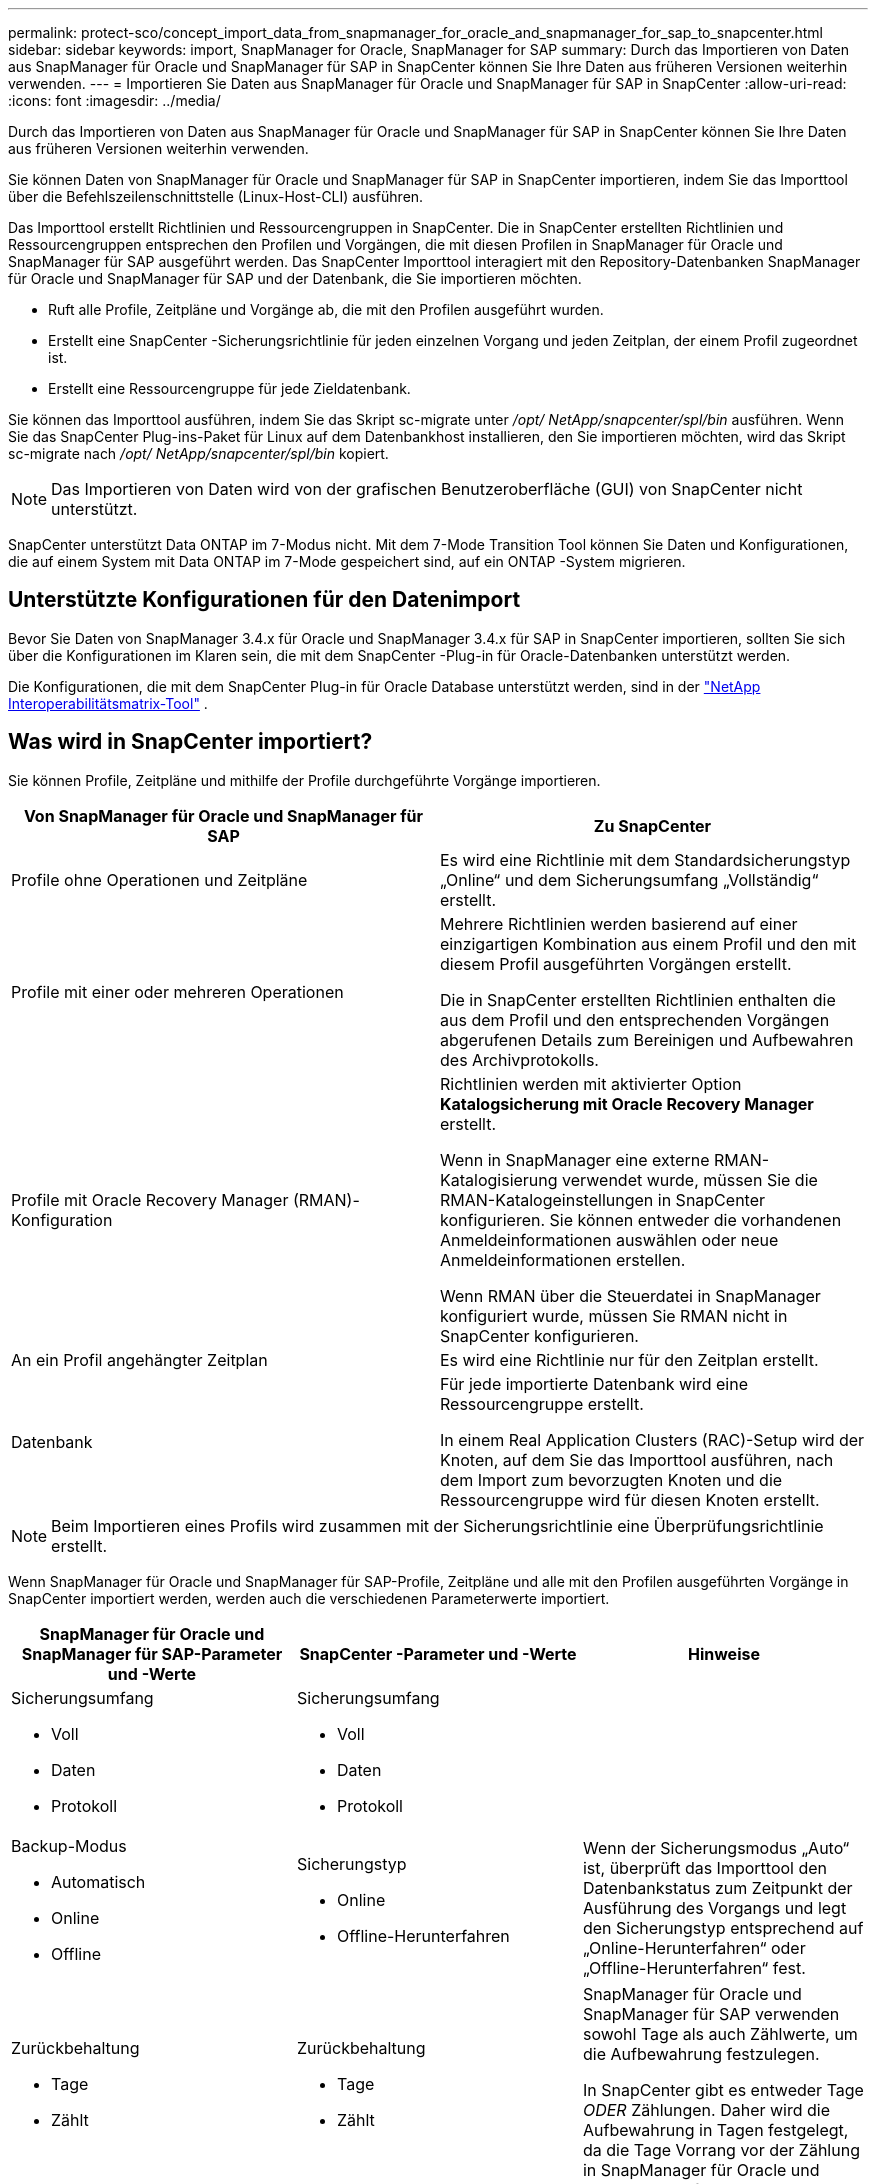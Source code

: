 ---
permalink: protect-sco/concept_import_data_from_snapmanager_for_oracle_and_snapmanager_for_sap_to_snapcenter.html 
sidebar: sidebar 
keywords: import, SnapManager for Oracle, SnapManager for SAP 
summary: Durch das Importieren von Daten aus SnapManager für Oracle und SnapManager für SAP in SnapCenter können Sie Ihre Daten aus früheren Versionen weiterhin verwenden. 
---
= Importieren Sie Daten aus SnapManager für Oracle und SnapManager für SAP in SnapCenter
:allow-uri-read: 
:icons: font
:imagesdir: ../media/


[role="lead"]
Durch das Importieren von Daten aus SnapManager für Oracle und SnapManager für SAP in SnapCenter können Sie Ihre Daten aus früheren Versionen weiterhin verwenden.

Sie können Daten von SnapManager für Oracle und SnapManager für SAP in SnapCenter importieren, indem Sie das Importtool über die Befehlszeilenschnittstelle (Linux-Host-CLI) ausführen.

Das Importtool erstellt Richtlinien und Ressourcengruppen in SnapCenter.  Die in SnapCenter erstellten Richtlinien und Ressourcengruppen entsprechen den Profilen und Vorgängen, die mit diesen Profilen in SnapManager für Oracle und SnapManager für SAP ausgeführt werden.  Das SnapCenter Importtool interagiert mit den Repository-Datenbanken SnapManager für Oracle und SnapManager für SAP und der Datenbank, die Sie importieren möchten.

* Ruft alle Profile, Zeitpläne und Vorgänge ab, die mit den Profilen ausgeführt wurden.
* Erstellt eine SnapCenter -Sicherungsrichtlinie für jeden einzelnen Vorgang und jeden Zeitplan, der einem Profil zugeordnet ist.
* Erstellt eine Ressourcengruppe für jede Zieldatenbank.


Sie können das Importtool ausführen, indem Sie das Skript sc-migrate unter _/opt/ NetApp/snapcenter/spl/bin_ ausführen.  Wenn Sie das SnapCenter Plug-ins-Paket für Linux auf dem Datenbankhost installieren, den Sie importieren möchten, wird das Skript sc-migrate nach _/opt/ NetApp/snapcenter/spl/bin_ kopiert.


NOTE: Das Importieren von Daten wird von der grafischen Benutzeroberfläche (GUI) von SnapCenter nicht unterstützt.

SnapCenter unterstützt Data ONTAP im 7-Modus nicht.  Mit dem 7-Mode Transition Tool können Sie Daten und Konfigurationen, die auf einem System mit Data ONTAP im 7-Mode gespeichert sind, auf ein ONTAP -System migrieren.



== Unterstützte Konfigurationen für den Datenimport

Bevor Sie Daten von SnapManager 3.4.x für Oracle und SnapManager 3.4.x für SAP in SnapCenter importieren, sollten Sie sich über die Konfigurationen im Klaren sein, die mit dem SnapCenter -Plug-in für Oracle-Datenbanken unterstützt werden.

Die Konfigurationen, die mit dem SnapCenter Plug-in für Oracle Database unterstützt werden, sind in der https://imt.netapp.com/matrix/imt.jsp?components=121071;&solution=1259&isHWU&src=IMT["NetApp Interoperabilitätsmatrix-Tool"^] .



== Was wird in SnapCenter importiert?

Sie können Profile, Zeitpläne und mithilfe der Profile durchgeführte Vorgänge importieren.

|===
| Von SnapManager für Oracle und SnapManager für SAP | Zu SnapCenter 


 a| 
Profile ohne Operationen und Zeitpläne
 a| 
Es wird eine Richtlinie mit dem Standardsicherungstyp „Online“ und dem Sicherungsumfang „Vollständig“ erstellt.



 a| 
Profile mit einer oder mehreren Operationen
 a| 
Mehrere Richtlinien werden basierend auf einer einzigartigen Kombination aus einem Profil und den mit diesem Profil ausgeführten Vorgängen erstellt.

Die in SnapCenter erstellten Richtlinien enthalten die aus dem Profil und den entsprechenden Vorgängen abgerufenen Details zum Bereinigen und Aufbewahren des Archivprotokolls.



 a| 
Profile mit Oracle Recovery Manager (RMAN)-Konfiguration
 a| 
Richtlinien werden mit aktivierter Option *Katalogsicherung mit Oracle Recovery Manager* erstellt.

Wenn in SnapManager eine externe RMAN-Katalogisierung verwendet wurde, müssen Sie die RMAN-Katalogeinstellungen in SnapCenter konfigurieren.  Sie können entweder die vorhandenen Anmeldeinformationen auswählen oder neue Anmeldeinformationen erstellen.

Wenn RMAN über die Steuerdatei in SnapManager konfiguriert wurde, müssen Sie RMAN nicht in SnapCenter konfigurieren.



 a| 
An ein Profil angehängter Zeitplan
 a| 
Es wird eine Richtlinie nur für den Zeitplan erstellt.



 a| 
Datenbank
 a| 
Für jede importierte Datenbank wird eine Ressourcengruppe erstellt.

In einem Real Application Clusters (RAC)-Setup wird der Knoten, auf dem Sie das Importtool ausführen, nach dem Import zum bevorzugten Knoten und die Ressourcengruppe wird für diesen Knoten erstellt.

|===

NOTE: Beim Importieren eines Profils wird zusammen mit der Sicherungsrichtlinie eine Überprüfungsrichtlinie erstellt.

Wenn SnapManager für Oracle und SnapManager für SAP-Profile, Zeitpläne und alle mit den Profilen ausgeführten Vorgänge in SnapCenter importiert werden, werden auch die verschiedenen Parameterwerte importiert.

|===
| SnapManager für Oracle und SnapManager für SAP-Parameter und -Werte | SnapCenter -Parameter und -Werte | Hinweise 


 a| 
Sicherungsumfang

* Voll
* Daten
* Protokoll

 a| 
Sicherungsumfang

* Voll
* Daten
* Protokoll

 a| 



 a| 
Backup-Modus

* Automatisch
* Online
* Offline

 a| 
Sicherungstyp

* Online
* Offline-Herunterfahren

 a| 
Wenn der Sicherungsmodus „Auto“ ist, überprüft das Importtool den Datenbankstatus zum Zeitpunkt der Ausführung des Vorgangs und legt den Sicherungstyp entsprechend auf „Online-Herunterfahren“ oder „Offline-Herunterfahren“ fest.



 a| 
Zurückbehaltung

* Tage
* Zählt

 a| 
Zurückbehaltung

* Tage
* Zählt

 a| 
SnapManager für Oracle und SnapManager für SAP verwenden sowohl Tage als auch Zählwerte, um die Aufbewahrung festzulegen.

In SnapCenter gibt es entweder Tage _ODER_ Zählungen.  Daher wird die Aufbewahrung in Tagen festgelegt, da die Tage Vorrang vor der Zählung in SnapManager für Oracle und SnapManager für SAP haben.



 a| 
Beschneiden für Zeitpläne

* Alle
* Systemänderungsnummer (SCN)
* Datum
* Protokolle, die vor den angegebenen Stunden, Tagen, Wochen und Monaten erstellt wurden

 a| 
Beschneiden für Zeitpläne

* Alle
* Protokolle, die vor den angegebenen Stunden und Tagen erstellt wurden

 a| 
SnapCenter unterstützt kein Beschneiden basierend auf SCN, Datum, Wochen und Monaten.



 a| 
Benachrichtigung

* E-Mails werden nur bei erfolgreichen Vorgängen gesendet
* E-Mails werden nur bei fehlgeschlagenen Vorgängen gesendet
* E-Mails werden sowohl bei erfolgreichen als auch bei fehlgeschlagenen Vorgängen gesendet

 a| 
Benachrichtigung

* Stets
* Bei einem Fehler
* Warnung
* Fehler

 a| 
Die E-Mail-Benachrichtigungen werden importiert.

Sie müssen den SMTP-Server jedoch manuell über die SnapCenter -GUI aktualisieren.  Der Betreff der E-Mail bleibt leer, damit Sie ihn konfigurieren können.

|===


== Was nicht in SnapCenter importiert wird

Das Importtool importiert nicht alles in SnapCenter.

Folgendes können Sie nicht in SnapCenter importieren:

* Metadaten sichern
* Teilsicherungen
* Raw Device Mapping (RDM) und Virtual Storage Console (VSC) bezogene Backups
* Rollen oder alle im SnapManager für Oracle und SnapManager für SAP-Repository verfügbaren Anmeldeinformationen
* Daten im Zusammenhang mit Überprüfungs-, Wiederherstellungs- und Klonvorgängen
* Beschneiden für den Betrieb
* Im SnapManager für Oracle- und SnapManager für SAP-Profil angegebene Replikationsdetails
+
Nach dem Importieren müssen Sie die entsprechende in SnapCenter erstellte Richtlinie manuell bearbeiten, um die Replikationsdetails einzuschließen.

* Katalogisierte Sicherungsinformationen




== Vorbereiten des Datenimports

Bevor Sie Daten in SnapCenter importieren, müssen Sie bestimmte Aufgaben ausführen, um den Importvorgang erfolgreich auszuführen.

*Schritte*

. Identifizieren Sie die Datenbank, die Sie importieren möchten.
. Fügen Sie mithilfe von SnapCenter den Datenbankhost hinzu und installieren Sie das SnapCenter Plug-ins-Paket für Linux.
. Richten Sie mithilfe von SnapCenter die Verbindungen für die von den Datenbanken auf dem Host verwendeten Storage Virtual Machines (SVMs) ein.
. Klicken Sie im linken Navigationsbereich auf *Ressourcen* und wählen Sie dann das entsprechende Plug-In aus der Liste aus.
. Stellen Sie auf der Seite „Ressourcen“ sicher, dass die zu importierende Datenbank erkannt und angezeigt wird.
+
Wenn Sie das Importtool ausführen möchten, muss auf die Datenbank zugegriffen werden können, sonst schlägt die Erstellung der Ressourcengruppe fehl.

+
Wenn für die Datenbank Anmeldeinformationen konfiguriert sind, müssen Sie in SnapCenter entsprechende Anmeldeinformationen erstellen, die Anmeldeinformationen der Datenbank zuweisen und dann die Erkennung der Datenbank erneut ausführen.  Wenn sich die Datenbank auf Automatic Storage Management (ASM) befindet, müssen Sie Anmeldeinformationen für die ASM-Instanz erstellen und die Anmeldeinformationen der Datenbank zuweisen.

. Stellen Sie sicher, dass der Benutzer, der das Importtool ausführt, über ausreichende Berechtigungen verfügt, um SnapManager für Oracle- oder SnapManager für SAP-CLI-Befehle (wie den Befehl zum Anhalten von Zeitplänen) vom SnapManager für Oracle- oder SnapManager für SAP-Host aus auszuführen.
. Führen Sie die folgenden Befehle auf dem SnapManager für Oracle- oder SnapManager für SAP-Host aus, um die Zeitpläne auszusetzen:
+
.. Wenn Sie die Zeitpläne auf dem SnapManager für Oracle-Host aussetzen möchten, führen Sie Folgendes aus:
+
*** `smo credential set -repository -dbname repository_database_name -host host_name -port port_number -login -username user_name_for_repository_database`
*** `smo profile sync -repository -dbname repository_database_name -host host_name -port port_number -login -username host_user_name_for_repository_database`
*** `smo credential set -profile -name profile_name`
+

NOTE: Sie müssen den Befehl „smo credential set“ für jedes Profil auf dem Host ausführen.



.. Wenn Sie die Zeitpläne auf dem SnapManager für SAP-Host aussetzen möchten, führen Sie Folgendes aus:
+
*** `smsap credential set -repository -dbname repository_database_name -host host_name -port port_number -login -username user_name_for_repository_database`
*** `smsap profile sync -repository -dbname repository_database_name -host host_name -port port_number -login -username host_user_name_for_repository_database`
*** `smsap credential set -profile -name profile_name`
+

NOTE: Sie müssen den Befehl „Smsap Credential Set“ für jedes Profil auf dem Host ausführen.





. Stellen Sie sicher, dass der vollqualifizierte Domänenname (FQDN) des Datenbankhosts angezeigt wird, wenn Sie hostname -f ausführen.
+
Wenn der FQDN nicht angezeigt wird, müssen Sie /etc/hosts ändern, um den FQDN des Hosts anzugeben.





== Daten importieren

Sie können Daten importieren, indem Sie das Importtool vom Datenbankhost ausführen.

*Über diese Aufgabe*

Die nach dem Import erstellten SnapCenter -Sicherungsrichtlinien haben unterschiedliche Namensformate:

* Für Profile ohne Vorgänge und Zeitpläne erstellte Richtlinien haben das Format SM_PROFILENAME_ONLINE_FULL_DEFAULT_MIGRATED.
+
Wenn kein Vorgang mithilfe eines Profils ausgeführt wird, wird die entsprechende Richtlinie mit dem Standardsicherungstyp „Online“ und dem Sicherungsumfang „Vollständig“ erstellt.

* Für die Profile mit einem oder mehreren Vorgängen erstellte Richtlinien haben das Format SM_PROFILENAME_BACKUPMODE_BACKUPSCOPE_MIGRATED.
* Für die an die Profile angehängten Zeitpläne erstellte Richtlinien haben das Format SM_PROFILENAME_SMOSCHEDULENAME_BACKUPMODE_BACKUPSCOPE_MIGRATED.


*Schritte*

. Melden Sie sich beim Datenbankhost an, den Sie importieren möchten.
. Führen Sie das Importtool aus, indem Sie das Skript sc-migrate unter _/opt/ NetApp/snapcenter/spl/bin_ ausführen.
. Geben Sie den Benutzernamen und das Kennwort des SnapCenter -Servers ein.
+
Nach der Validierung der Anmeldeinformationen wird eine Verbindung mit SnapCenter hergestellt.

. Geben Sie die Repository-Datenbankdetails von SnapManager für Oracle oder SnapManager für SAP ein.
+
Die Repository-Datenbank listet die Datenbanken auf, die auf dem Host verfügbar sind.

. Geben Sie die Details der Zieldatenbank ein.
+
Wenn Sie alle Datenbanken auf dem Host importieren möchten, geben Sie „all“ ein.

. Wenn Sie ein Systemprotokoll erstellen oder ASUP-Nachrichten für fehlgeschlagene Vorgänge senden möchten, müssen Sie diese entweder durch Ausführen des Befehls _Add-SmStorageConnection_ oder _Set-SmStorageConnection_ aktivieren.
+

NOTE: Wenn Sie einen Importvorgang abbrechen möchten, entweder während der Ausführung des Importtools oder nach dem Importieren, müssen Sie die SnapCenter -Richtlinien, Anmeldeinformationen und Ressourcengruppen, die im Rahmen des Importvorgangs erstellt wurden, manuell löschen.



*Ergebnisse*

Die SnapCenter -Sicherungsrichtlinien werden für Profile, Zeitpläne und Vorgänge erstellt, die mithilfe der Profile ausgeführt werden.  Für jede Zieldatenbank werden außerdem Ressourcengruppen erstellt.

Nach dem erfolgreichen Importieren der Daten werden die mit der importierten Datenbank verknüpften Zeitpläne in SnapManager für Oracle und SnapManager für SAP angehalten.


NOTE: Nach dem Importieren müssen Sie die importierte Datenbank oder das Dateisystem mit SnapCenter verwalten.

Die Protokolle für jede Ausführung des Importtools werden im Verzeichnis _/var/opt/snapcenter/spl/logs_ unter dem Namen spl_migration_timestamp.log gespeichert.  Sie können dieses Protokoll verwenden, um Importfehler zu überprüfen und zu beheben.
